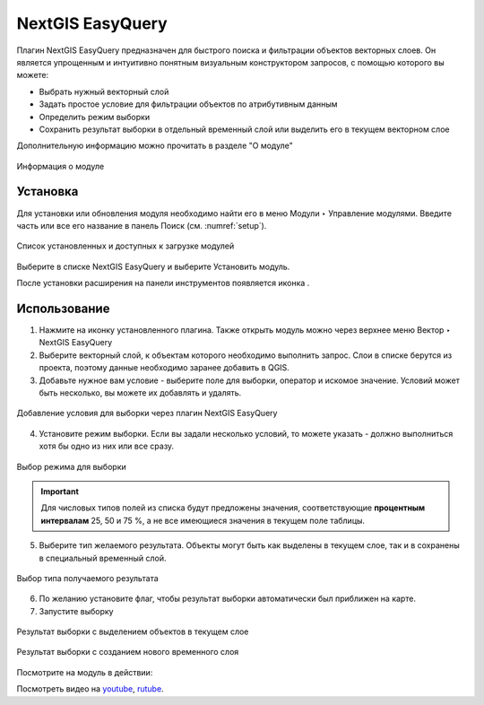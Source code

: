 .. sectionauthor:: Роман Гайнуллов <roman.gainullov@nextgis.ru>

.. _NextGIS_EasyQuery:

NextGIS EasyQuery
=================

Плагин NextGIS EasyQuery предназначен для быстрого поиска и фильтрации объектов векторных слоев.
Он является упрощенным и интуитивно понятным визуальным конструктором запросов, с помощью которого вы можете:

- Выбрать нужный векторный слой
- Задать простое условие для фильтрации объектов по атрибутивным данным
- Определить режим выборки
- Сохранить результат выборки в отдельный временный слой или выделить его в текущем векторном слое

Дополнительную информацию можно прочитать в разделе "О модуле"

.. figure:: _static/nextgis_easyquery/info.png
   :name: info
   :align: center
   :width: 16cm
   
   Информация о модуле

.. _ng_easyq_install:

Установка
---------

Для установки или обновления модуля необходимо найти его в меню Модули ‣ Управление модулями.
Введите часть или все его название в панель Поиск (см. :numref:`setup`).

.. figure:: _static/nextgis_easyquery/setup.png
   :name: setup
   :align: center
   :width: 16cm
   
   Список установленных и доступных к загрузке модулей

Выберите в списке NextGIS EasyQuery и выберите Установить модуль.

После установки расширения на панели инструментов появляется иконка |easyquery_icon|. 

.. |easyquery_icon| image:: _static/nextgis_easyquery/easyquery_icon.png

.. _ng_easyq_use:

Использование
-------------

1. Нажмите на иконку установленного плагина. Также открыть модуль можно через верхнее меню Вектор ‣ NextGIS EasyQuery
2. Выберите векторный слой, к объектам которого необходимо выполнить запрос. Слои в списке берутся из проекта, поэтому данные необходимо заранее добавить в QGIS.
3. Добавьте нужное вам условие - выберите поле для выборки, оператор и искомое значение. Условий может быть несколько, вы можете их добавлять и удалять.

.. figure:: _static/nextgis_easyquery/conditions.png
   :name: conditions
   :align: center
   :width: 25cm
   
   Добавление условия для выборки через плагин NextGIS EasyQuery
   
4. Установите режим выборки. Если вы задали несколько условий, то можете указать - должно выполниться хотя бы одно из них или все сразу.

.. figure:: _static/nextgis_easyquery/query_modes.png
   :name: query_modes
   :align: center
   :width: 16cm
   
   Выбор режима для выборки


.. important::
	Для числовых типов полей из списка будут предложены значения, соответствующие **процентным интервалам** 25, 50 и 75 %, а не все имеющиеся значения в текущем поле таблицы.

5. Выберите тип желаемого результата. Объекты могут быть как выделены в текущем слое, так и в сохранены в специальный временный слой.

.. figure:: _static/nextgis_easyquery/query_type_result.png
   :name: query_type_result
   :align: center
   :width: 16cm
   
   Выбор типа получаемого результата
   
6. По желанию установите флаг, чтобы результат выборки автоматически был приближен на карте.
7. Запустите выборку

.. figure:: _static/nextgis_easyquery/query_result.png
   :name: query_result
   :align: center
   :width: 25cm
   
   Результат выборки с выделением объектов в текущем слое


.. figure:: _static/nextgis_easyquery/query_result2.png
   :name: query_result2
   :align: center
   :width: 25cm
   
   Результат выборки с созданием нового временного слоя


Посмотрите на модуль в действии:

.. raw:: html

   <iframe width="560" height="315" src="https://rutube.ru/play/embed/4e972a2a1fbb40740efce482bdc299be/" frameBorder="0" allow="clipboard-write; autoplay" webkitAllowFullScreen mozallowfullscreen allowFullScreen></iframe>

Посмотреть видео на `youtube <https://youtu.be/VAZOQf2sUWg>`_, `rutube <https://rutube.ru/video/4e972a2a1fbb40740efce482bdc299be/>`_.
